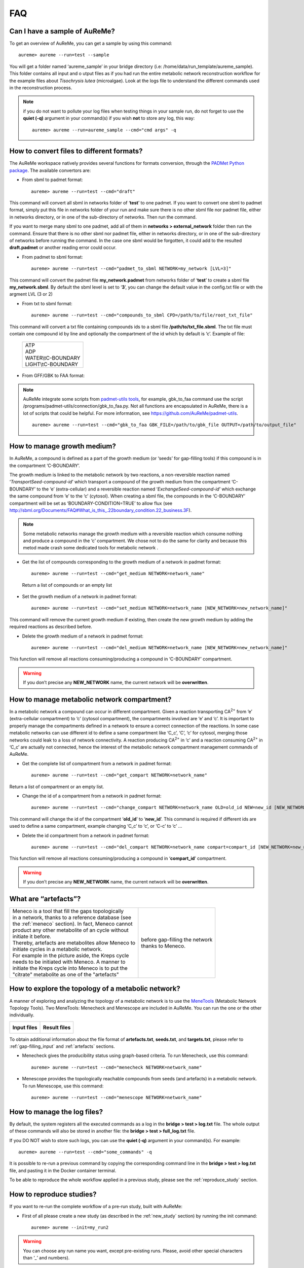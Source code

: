 
FAQ
===

Can I have a sample of AuReMe?
------------------------------

To get an overview of AuReMe, you can get a sample by using this
command:
::
 aureme> aureme --run=test --sample
 
You will get a folder named ‘aureme_sample’ in your bridge directory (i.e:
/home/data/run\_template/aureme_sample). This folder contains all input and o
utput files as if you had run the entire metabolic network reconstruction
workflow for the example files about *Tisochrysis lutea* (microalgae).
Look at the logs file to understand the different commands used in the
reconstruction process.

.. note:: if you do not want to pollute your log files when testing things
	  in your sample run, do not forget to use the **quiet (-q)**
	  argument in your command(s) if you wish **not** to store any log,
	  this way:
	  ::
	   aureme> aureme --run=aureme_sample --cmd="cmd args" -q 

.. _formats:

How to convert files to different formats?
------------------------------------------

The AuReMe workspace natively provides several functions for formats
conversion, through the
`PADMet Python package <https://pypi.org/project/padmet/>`_. The
available convertors are:

* From sbml to padmet format:
  ::
    aureme> aureme --run=test --cmd="draft"

This command will convert all sbml in networks folder of ‘**test**’
to one padmet. If you want to convert one sbml to padmet format,
simply put this file in networks folder of your run and make sure
there is no other sbml file nor padmet file, either in networks
directory, or in one of the sub-directory of networks. Then run
the command.

If you want to merge many sbml to one padmet, add all of them in
**networks > external_network** folder then run the command.
Ensure that there is no other sbml nor padmet file, either in
networks directory, or in one of the sub-directory of networks before
running the command. In the case one sbml would be forgotten, it
could add to the resulted **draft.padmet** or another reading error
could occur.

* From padmet to sbml format:
  ::
   aureme> aureme --run=test --cmd="padmet_to_sbml NETWORK=my_network [LVL=3]"

This command will convert the padmet file **my_network.padmet** from
networks folder of ‘**test**’ to create a sbml file **my_network.sbml**.
By default the sbml level is set to ‘**3**’, you can change the default
value in the config.txt file or with the argment LVL (3 or 2)

* From txt to sbml format:
  ::
   aureme> aureme --run=test --cmd="compounds_to_sbml CPD=/path/to/file/root_txt_file"

This command will convert a txt file containing compounds ids to a
sbml file **/path/to/txt_file.sbml**. The txt file must contain one
compound id by line and optionally the compartment of the id which
by default is ‘c’. Example of file:

                 +----------------------+
                 | | ATP                |
                 | | ADP                |
                 | | WATER\\tC-BOUNDARY |
                 | | LIGHT\\tC-BOUNDARY |
                 +----------------------+

* From GFF/GBK to FAA format:

.. note:: AuReMe integrate some scripts from
	  `padmet-utils tools <https://github.com/AuReMe/padmet-utils>`_,
	  for example, gbk_to_faa command use the script
	  /programs/padmet-utils/connection/gbk_to_faa.py. Not all
	  functions are encapsulated in AuReMe, there is a lot of scripts
	  that could be helpful. For more information, see
	  `https://github.com/AuReMe/padmet-utils <https://github.com/AuReMe/padmet-utils>`_.
	  ::
	   aureme> aureme --run=test --cmd="gbk_to_faa GBK_FILE=/path/to/gbk_file OUTPUT=/path/to/output_file"
	   
.. _growth_medium:

How to manage growth medium?
----------------------------

In AuReMe, a compound is defined as a part of the growth medium (or
‘seeds’ for gap-filling tools) if this compound is in the compartment
‘C-BOUNDARY’.

.. image:: pictures/sbml.png
   :width: 988px
   :height: 58px
   :alt: Examples of compartments in a sbml file.
	    
The growth medium is linked to the metabolic network by two reactions,
a non-reversible reaction named ‘*TransportSeed-compound-id*’ which
transport a compound of the growth medium from the compartment
‘C-BOUNDARY’ to the ‘e’ (extra-cellular) and a reversible reaction named
‘*ExchangeSeed-compound-id*’ which exchange the same compound from ‘e’
to the ‘c’ (cytosol). When creating a sbml file, the compounds in the
‘C-BOUNDARY’ compartment will be set as ‘BOUNDARY-CONDITION=TRUE’ to
allow flux (see
`http://sbml.org/Documents/FAQ#What_is_this_.22boundary_condition.22_business.3F <http://sbml.org/Documents/FAQ#What_is_this_.22boundary_condition.22_business.3F>`_).

.. note:: Some metabolic networks manage the growth medium with a reversible
	  reaction which consume nothing and produce a compound in the ‘c’
	  compartment. We chose not to do the same for clarity and because
	  this metod made crash some dedicated tools for metabolic network .

* Get the list of compounds corresponding to the growth medium of a
  network in padmet format:
  ::
   aureme> aureme --run=test --cmd="get_medium NETWORK=network_name"

 Return a list of compounds or an empty list

* Set the growth medium of a network in padmet format:
  ::
   aureme> aureme --run=test --cmd="set_medium NETWORK=network_name [NEW_NETWORK=new_network_name]"

This command will remove the current growth medium if existing, then
create the new growth medium by adding the required reactions as
described before.

* Delete the growth medium of a network in padmet format:
  ::
   aureme> aureme --run=test --cmd="del_medium NETWORK=network_name [NEW_NETWORK=new_network_name]"

This function will remove all reactions consuming/producing a
compound in ‘C-BOUNDARY’ compartment.

.. warning:: If you don’t precise any **NEW_NETWORK** name, the current
	     network will be **overwritten**.

.. _compartment:

How to manage metabolic network compartment?
--------------------------------------------

In a metabolic network a compound can occur in different compartment.
Given a reaction transporting CA\ :sup:`2+` from ‘e’ (extra-cellular
compartment) to ‘c’ (cytosol compartment), the compartments involved are
‘e’ and ‘c’. It is important to properly manage the compartments defined
in a network to ensure a correct connection of the reactions. In some
case metabolic networks can use different id to define a same
compartment like ‘C_c’, ‘C’, ‘c’ for cytosol, merging those networks
could leak to a loss of network connectivity. A reaction producing
CA\ :sup:`2+` in ‘c’ and a reaction consuming CA\ :sup:`2+` in ‘C_c’ are
actually not connected, hence the interest of the metabolic network
compartment management commands of AuReMe.

* Get the complete list of compartment from a network in padmet format:
  ::
   aureme> aureme --run=test --cmd="get_compart NETWORK=network_name"

Return a list of compartment or an empty list.

* Change the id of a compartment from a network in padmet format:
  ::
   aureme> aureme --run=test --cmd="change_compart NETWORK=network_name OLD=old_id NEW=new_id [NEW_NETWORK=new_network_name]"

This command will change the id of the compartment ‘**old_id**’ to
‘**new_id**’. This command is required if different ids are used
to define a same compartment, example changing ‘C_c’ to ‘c’, or
‘C-c’ to ‘c’ ...

* Delete the id compartment from a network in padmet format:
  ::
   aureme> aureme --run=test --cmd="del_compart NETWORK=network_name compart=compart_id [NEW_NETWORK=new_network_name]"

This function will remove all reactions consuming/producing a
compound in ‘**compart_id**’ compartment.

.. warning:: If you don’t precise any **NEW_NETWORK** name, the current
	     network will be **overwritten**.

.. _artefacts:

What are “artefacts”?
---------------------

+------------------------------------------------------+--------------------------------------+
| | Meneco is a tool that fill the gaps topologically  | .. image:: pictures/artefacts.jpg    |
| | in a network, thanks to a reference database (see  |                                      |
| | the :ref:`meneco` section). In fact, Meneco cannot | | before gap-filling the network     | 
| | product any other metabolite of an cycle without   | | thanks to Meneco.                  |
| | initiate it before.                                |                                      |
| | Thereby, artefacts are metabolites allow Meneco to |                                      |
| | initiate cycles in a metabolic network.            |                                      |
| | For example in the picture aside, the Kreps cycle  |                                      |
| | needs to be initiated with Meneco. A manner to     |                                      |
| | initiate the Kreps cycle into Meneco is to put the |                                      |
| | "citrate" metabolite as one of the "artefacts"     |                                      |
+------------------------------------------------------+--------------------------------------+

How to explore the topology of a metabolic network?
---------------------------------------------------

A manner of exploring and analyzing the topology of a metabolic network is
to use the `MeneTools <https://pypi.org/project/MeneTools/>`_ (Metabolic
Network Topology Tools). Two MeneTools: Menecheck and Menescope are included
in AuReMe. You can run the one or the other individually.

+------------------------------------------+-------------------------------------------+
| **Input files**                          | **Result files**                          |   
|  .. image:: pictures/menetools_input.png |  .. image:: pictures/menetools_output.png |
+------------------------------------------+-------------------------------------------+

To obtain additional information about the file format of **artefacts.txt**,
**seeds.txt**, and **targets.txt**, please refer to :ref:`gap-filling_input`
and :ref:`artefacts` sections.

* Menecheck gives the producibility status using graph-based criteria.
  To run Menecheck, use this command:
  ::
   aureme> aureme --run=test --cmd="menecheck NETWORK=network_name"

* Menescope provides the topologically reachable compounds from seeds (and
  artefacts) in a metabolic network. To run Menescope, use this command:
  ::
   aureme> aureme --run=test --cmd="menescope NETWORK=network_name"

.. _log_file:

How to manage the log files?
----------------------------

By default, the system registers all the executed commands as a log in
the **bridge > test > log.txt** file. The whole output of these commands
will also be stored in another file: the **bridge > test > full_log.txt**
file.

If you DO NOT wish to store such logs, you can use the **quiet (-q)**
argument in your command(s). For example:
::
 aureme> aureme --run=test --cmd="some_commands" -q
 
It is possible to re-run a previous command by copying the corresponding
command line in the **bridge > test > log.txt** file, and pasting it in the
Docker container terminal.

To be able to reproduce the whole workflow applied in a previous study,
please see the :ref:`reproduce_study` section.

.. _reproduce_study:

How to reproduce studies?
-------------------------

If you want to re-run the complete workflow of a pre-run study, built
with AuReMe:

* First of all please create a new study (as described in the
  :ref:`new_study` section) by running the init command:
  ::
   aureme> aureme --init=my_run2

.. warning:: You can choose any run name you want, except pre-existing runs.
	     Please, avoid other special characters than ‘_’ and numbers).

It generates a new folder named **my_run2** in the **bridge** directory.

* Update your **config.txt** file, if it is needed.
  
*  Now, copy all the input data from the previous study in this new
   folder (please, follow the folder architecture described in the
   :ref:`organization` section).

*  Copy also the **log.txt** file in the **bridge > my_run2**
   directory, rename it (for example as run2.txt), and
   **change every occurrence of the previous run name by my_run2**.

*  Execute the previously created file.
   ::
    aureme> ./shared/my_run2/run2.txt

.. _a_la_carte:

How to create a new ‘à-la-carte’ workflow?
------------------------------------------

.. modifier config.txt (choix outil & bd) et ajouter un outil dans le container
   ajouter une cmd ds Makefile
   
If you want to add a new step in the workflow or add a new method, it is
possible to customize AuReMe. For that it is necessary to update the
Makefile in your run. Here is an example of how to do it.

-  Add a new method:

First, install your tool by following the documentation associated. For
the example we will add a new tool for orthology-based reconstruction
‘new_tool’ which use the same input as Pantograph (a metabolic network
in sbml format, a gbk of the reference species and the gbk of the study
species) and generate the same output (a metabolic network in sbml
format).

Secondly we will update the Makefile by adding these lines:

Basically this command says that for each folder in
orthology_based_reconstruction (variable declared in config.txt), if the
expected output is not already created, run new_tool.

Finally, to select this method in your new workflow, change in the file
config.txt the variable ORTHOLOGY_METHOD=pantograph by
ORTHOLOGY_METHOD=new_tool

-  Add a new step or function:

Just update the Makefile by adding a new step and use it with this
command

.. _choose_database:

How to choose another reference database?
-----------------------------------------

It is possible to select a reference database among several. You can
display the list of all available databases by using this command:

The reference database is needed to:

-  be able to match all the identifiers of the entities of metabolic
   networks

-  gap-fill the metabolic network in the gap-filling step

To select one, replace the corresponding path in the configuration file:
***config.txt***, in the ***DATA_BASE*** variable. Or you can comment
the line if you don’t want/can’t use a database. The ***config.txt***
file is stored at the root of your ***bridge*** folder (see :ref:`run_docker`).

.. _check_inputs:

What is checked in my input files?
----------------------------------

Before running any command in AuReMe, it is highlight recommended to use
the command ‘check_input’. This command checks the validity of the input
files and can also create required files. Concretely this command:

-  Checks database: If database was specified in the config.txt file
   (see the :ref:`choose_database` section). If so, checks if a sbml
   version exist and create it on the other hand.

-  Checks studied organism data: Search if there is a genbank (gbk/gff)
   ‘GBK_study.gbk’ and proteome (faa) ‘FAA_study.faa’ in genomic_data
   folder. If there is only a genbank, create the proteome (command
   ‘gbk_to_faa). If there is only the proteome or any of them, just
   continue the checking process. Note that the proteome is only
   required for the orthology-based reconstruction, method: Pantograph.

-  |image8|\ Checks orthology-based reconstruction data: for each folder
   found in ‘orthology_based_reconstruction’ folder checks in each of
   them if there is proteome ‘FAA_model.faa’ and a metabolic network
   ‘metabolic_model.sbml’, if there is no proteome but a genbank file
   ‘GBK_study.faa’, create the proteome (command ‘gbk_to_faa). Finally,
   the command compares the ids of genes/proteins between the proteome
   and the metabolic network.

If cutoff… important because… dict file to create a new proteome file …

-  Checks annotation-based reconstruction data: for each folder found in
   annotation_based_reconstruction’ folder checks in each of them if
   it’s a PGBD from pathway then create (if not already done) a padmet
   file ‘output_pathwaytools_’folder_name’.padmet in
   networks/output_annotation_based_reconstruction folder.

-  Checks gap-filling data: In order to gap-fill a metabolic network,
   Pantograph required as input, a file ‘seeds.sbml’ describing the
   seeds (the compounds available for the network), another describing
   the targets (the compounds that the network have to be able to
   reach), the metabolic network to fill and the database from where to
   draw the reactions all in sbml format. It’s possible to start from
   txt files for seeds ‘seeds.txt’ and targets ‘targets.txt’, each file
   containing the ids of the compounds, one by line. The command will
   then convert them to sbml (command ‘compounds_to_sbml’).

Note that by default, AuReMe will integrate the artefacts
‘default_artefacts_metacyc_20.0.txt’ to the seeds to create a file
‘seeds_artefacts.txt’ and ‘seeds_artefacts.sbml’. For more information
about the artefacts see :ref:`artefacts` section.

Example:

**[output] **

INSERT SCREEN FROM check_input log

What is the Makefile?
---------------------
Makefile contient les cmd de AuReMe.
exemple de cmd simple


What is the config.txt file?
----------------------------

The **config.txt** is found in the **bridge > test** directory. It contains
all the AuReMe parameters: the name of the selected database, the name of the
various choosen methods, and the default parameters of all programs that
AuReMe needed. 

If you want to use either another database or another tool already included in
the AuReMe workspace, modify carefully the **config.txt** file.

.. warning:: The parameters of the **config.txt** must not be changed unless
	     you are sure of what you want do!

How to regenerate a new database version?
-----------------------------------------

Voir les notes de Jeanne sur le problème de Sebastian

padmet/utils/connexion

.. _map_database:

How to map a metabolic network on another database?
---------------------------------------------------

Metabolic networks can be products of varied databases. If you want to
merge efficiently information about metabolic networks coming from
different databases, you will need to map the metabolic network(s) to a
common database. To do so, a solution is provided be AuReMe.

Note: to use this method, the metabolic network to map needs to be in
the SBML format and stored in the ***networks*** folder.

-  | First of all, you need to know the origin database of the data. To
     recognize the database used in an SBML file, use the ***which_db***
     command:
   | Example:

   **[output] **

-  When you know the origin database of the data, you have to generate
   the mapping dictionary from this database to the new one:

   Example:

   **[output] **

   In this example, the system has found more than just one mapping for
   the *R_R00494_c* reaction and the *S_Starch_p* compound. It did not
   manage to choose between the propositions: the mapping will not be
   added to the output mapping. If you want to force the mapping, you
   have to modify the mapping file manually.

-  Once you have created a mapping dictionary file, it will be
   automatically applied across the workflow to translate the data.

How to generate report on results?
----------------------------------

Create reports on the **network_name.padmet** file network (in the
**networks** directory).
::
 aureme> aureme --run=test --cmd="report NETWORK=network_name"

Four files are created in the **analysis > reports > network_name** directory
thanks to the report command.

* all_genes.csv (has the following format):
  ::
   id	      Common name   linked reactions
   TL_15991   Unknown	    2.3.1.180-RXN;RXN-9535
   TL_5857    Unknown	    RXN-14271;RXN-2425
   TL_6475    Unknown	    RXN-14229
  If a gene is linked with several reactions, reactions are separated from
  **";"**.

* all_metabolites.csv (has the following format):
  ::
   dbRef_id	  Common name	      Produced (p), Consumed (c), Both (cp)
   NAD-P-OR-NOP	  NAD(P)+	      cp
   THIOCYSTEINE	  thiocysteine	      p
   CPD-18346	  cis-vaccenoyl-CoA   c

* all_pathways.csv (has the following format):
  ::
   dbRef_id	Common name	                         Number of reaction found   Total number of reaction   Ratio (Reaction found / Total)
   COA-PWY-1	coenzyme A biosynthesis II (mammalian)	 1	                    1	                       1.00
   PWY-4984	urea cycle	                         1	                    5	                       0.20
   PWY-7821	tunicamycin biosynthesis	         1	                    9	                       0.11

* all_reactions.csv (has the following format):
  ::
   dbRef_id    Common name	                  formula (with id)	                                            formula (with common name)	                                                    in pathways	                    associated genes	        categories
   NDPK	       nucleoside-diphosphate kinase	  1.0 ATP + 1.0 DADP => 1.0 ADP + 1.0 DATP	                    1.0 ATP + 1.0 dADP => 1.0 ADP + 1.0 dATP		                                                            TL_16529;TL_13128	        ORTHOLOGY
   RXN-15122   ORF	                          1 THR => 1 PROTON + 1 CPD-15056 + 1 WATER	                    1 L-threonine => 1 H+ + 1 (2Z)-2-aminobut-2-enoate + 1 H2O	                    PWY-5437;ILEUSYN-PWY;PWY-5826   TL_17207;TL_12535;TL_8525   ANNOTATION;ANNOTATION;ORTHOLOGY
   SGPL11      sphinganine 1-phosphate aldolase   1.0 CPD-649 => 1.0 PALMITALDEHYDE + 1.0 PHOSPHORYL-ETHANOLAMINE   1.0 sphinganine 1-phosphate => 1.0 palmitaldehyde + 1.0 O-phosphoethanolamine                                   TL_105	                ORTHOLOGY
 In this file, if there are several data in the same field, data are
 separated from **";"**.
  
   
How to generate Wiki?
---------------------

.. XXX ATTENDRE LE LIEN DE MEZIANE
   
1. Create the wiki pages. An input file **network_name.padmet** is needed.
   The pages will be in **analysis > wiki_pages**
   **> network_name**. 
   ::
    aureme> aureme --run=test --cmd="wiki_pages NETWORK=network_name"

Wiki_Docker is an image that allows to automatize the creation of wiki
in containers.

**Run the next commands from your machine and not from the AuReMe container.**

2. Download the wiki docker image.
   ::
    shell> docker pull dyliss/wiki-img

3. Create the wiki container:
   ::
    shell> docker run -d -p 80:80 -v /my/path/to/the/directory:/shared --name=wiki dyliss/wiki-img

4. Get the name of the wiki container, it will be usefull to run the next command.
   ::
    shell> docker ps -a

    CONTAINER ID   IMAGE        COMMAND                 CREATED       STATUS       PORTS                NAMES
    fc969ed0d2c7   aureme-img   "bash"                  2 hours ago   Up 5 hours                        aureme-cont
    6bdd8891a845   wiki-img     "/usr/bin/supervis..."  an hour ago   Up an hour   0.0.0.0:80->80/tcp   wiki-cont
   According to the above window, the wiki container is named **wiki-cont**.
   
5. Configure the wiki:
   ::
    shell> docker exec -ti wiki-cont wiki --init=species_name

6. Open tha page http://localhost:8888/species_name/mw-config/index.php with
   your browser and follow the instructions that were writteh in the shell
   window.

   
6. Send pages to the wiki.
   ::
    shell> docker exec -ti wiki-cont wiki --wiki=network_name --update=/shared/test/analysis/wiki_pages/network_name

7. Now pages are accessible on http://localhost/network_name/index.php.

c. Run and setup a container with wiki docker. Follow the
      instructions to setup correctly the wiki.

   d. Send the pages and the configuration to the wiki

How to connect to Pathway-tools?
--------------------------------

.. XXX
   on prend un PGDB, on crée un padmet, on modifie le padmet (par exemple en
   ajoutant une réaction), et on génère de nouveau un PGDB que l'on peut ouvrir
   dans Pathway Tools.
   
-  Create PGDB from output of AuReMe

.. _objective_reaction:

How to set an objective reaction?
---------------------------------

To add a biomass reaction to a network, see the :ref:`create_new_reaction`
section. Once the biomass is included in the network, you have to set the
biomass as objective function.

Apply this command to the **network_name.padmet**
::
 aureme> aureme --run=test --cmd="set_fba ID=reaction_name NETWORK=network_name"

It creates the **network_name.sbml** file with reaction_name as the objective
function. To continue the analyzis of the network_name, see the :ref:`fba`
section. 

.. _fba:

How to process Flux Balance Analysis?
-------------------------------------

AuReMe evaluate the flux balance analyzis of the biological network, thanks to
the `cobrapy Python package <https://pypi.org/project/cobra/>`_.
Before calculating the flux balance analysis of a network:

a. you may have to add the biomass to a network in reporting to the
   :ref:`create_new_reaction` section,
b. you have to set the biomass as an objective reaction, please refer to the
   :ref:`objective_reaction` section.

To compute the flux balance analyzis of the **network_name.sbml** file:
::
 aureme> aureme --run=test --cmd="summary NETWORK=network_name"

Two files: **network_name.txt** and **network_name_log.txt** are generated
in the **analysis > flux_analysis** directory. The first file
(**network_name.txt**) summarizes te network, then it get the list of
productible and unproductible targets. For each productible target, the flux
balance analysis is given. The growth rate of the network is also provided.
Here is an example of a **network_name.txt** format:

.. image:: pictures/fba_file.png
   :scale: 45%
   :align: center
   :alt: Format of network_name.txt
	 
The second file (**network_name_log.txt**) supplies all the warnings produced
computing the flux balance analyzis.

